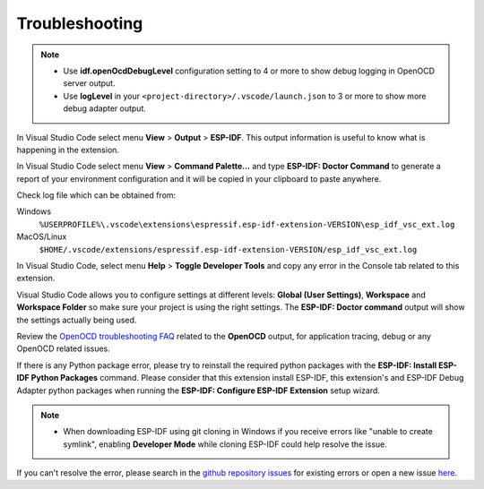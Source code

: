 Troubleshooting
===============================

.. note::
  * Use **idf.openOcdDebugLevel** configuration setting to 4 or more to show debug logging in OpenOCD server output.
  * Use **logLevel** in your ``<project-directory>/.vscode/launch.json`` to 3 or more to show more debug adapter output.

In Visual Studio Code select menu **View** > **Output** > **ESP-IDF**. This output information is useful to know what is happening in the extension.

In Visual Studio Code select menu **View** > **Command Palette...** and type **ESP-IDF: Doctor Command** to generate a report of your environment configuration and it will be copied in your clipboard to paste anywhere.

Check log file which can be obtained from:

Windows 
  ``%USERPROFILE%\.vscode\extensions\espressif.esp-idf-extension-VERSION\esp_idf_vsc_ext.log``
MacOS/Linux
  ``$HOME/.vscode/extensions/espressif.esp-idf-extension-VERSION/esp_idf_vsc_ext.log``

In Visual Studio Code, select menu **Help** > **Toggle Developer Tools** and copy any error in the Console tab related to this extension.

Visual Studio Code allows you to configure settings at different levels: **Global (User Settings)**, **Workspace** and **Workspace Folder** so make sure your project is using the right settings. The **ESP-IDF: Doctor command** output will show the settings actually being used.

Review the `OpenOCD troubleshooting FAQ <https://github.com/espressif/openocd-esp32/wiki/Troubleshooting-FAQ>`_ related to the **OpenOCD** output, for application tracing, debug or any OpenOCD related issues.

If there is any Python package error, please try to reinstall the required python packages with the **ESP-IDF: Install ESP-IDF Python Packages** command. Please consider that this extension install ESP-IDF, this extension's and ESP-IDF Debug Adapter python packages when running the **ESP-IDF: Configure ESP-IDF Extension** setup wizard.

.. note::
  * When downloading ESP-IDF using git cloning in Windows if you receive errors like "unable to create symlink", enabling **Developer Mode** while cloning ESP-IDF could help resolve the issue.

If you can't resolve the error, please search in the `github repository issues <http://github.com/espressif/vscode-esp-idf-extension/issues>`_ for existing errors or open a new issue `here <https://github.com/espressif/vscode-esp-idf-extension/issues/new/choose>`_.
